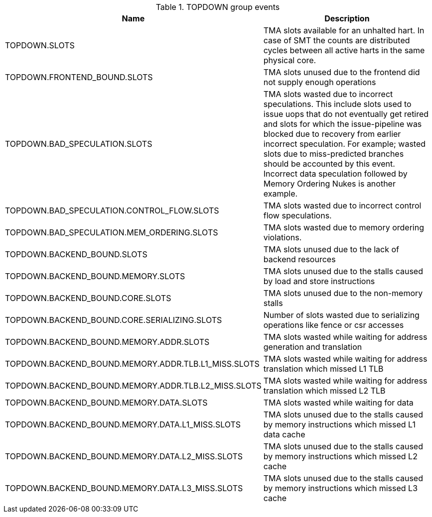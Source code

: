 .TOPDOWN group events
[width="100%",cols="30%,70%",options="header",]
|===
|Name |Description
|TOPDOWN.SLOTS |TMA slots available for an unhalted hart. In case of SMT the counts are distributed cycles between all active harts in the same physical core.
|TOPDOWN.FRONTEND_BOUND.SLOTS |TMA slots unused due to the frontend did not supply enough operations
|TOPDOWN.BAD_SPECULATION.SLOTS |TMA slots wasted due to incorrect speculations. This include slots used to issue uops that do not eventually get retired and slots for which the issue-pipeline was blocked due to recovery from earlier incorrect speculation. For example; wasted slots due to miss-predicted branches should be accounted by this event. Incorrect data speculation followed by Memory Ordering Nukes is another example.
|TOPDOWN.BAD_SPECULATION.CONTROL_FLOW.SLOTS |TMA slots wasted due to incorrect control flow speculations.
|TOPDOWN.BAD_SPECULATION.MEM_ORDERING.SLOTS |TMA slots wasted due to memory ordering violations.
|TOPDOWN.BACKEND_BOUND.SLOTS |TMA slots unused due to the lack of backend resources
|TOPDOWN.BACKEND_BOUND.MEMORY.SLOTS |TMA slots unused due to the stalls caused by load and store instructions
|TOPDOWN.BACKEND_BOUND.CORE.SLOTS |TMA slots unused due to the non-memory stalls
|TOPDOWN.BACKEND_BOUND.CORE.SERIALIZING.SLOTS |Number of slots wasted due to serializing operations like fence or csr accesses
|TOPDOWN.BACKEND_BOUND.MEMORY.ADDR.SLOTS |TMA slots wasted while waiting for address generation and translation
|TOPDOWN.BACKEND_BOUND.MEMORY.ADDR.TLB.L1_MISS.SLOTS |TMA slots wasted while waiting for address translation which missed L1 TLB
|TOPDOWN.BACKEND_BOUND.MEMORY.ADDR.TLB.L2_MISS.SLOTS |TMA slots wasted while waiting for address translation which missed L2 TLB
|TOPDOWN.BACKEND_BOUND.MEMORY.DATA.SLOTS |TMA slots wasted while waiting for data
|TOPDOWN.BACKEND_BOUND.MEMORY.DATA.L1_MISS.SLOTS |TMA slots unused due to the stalls caused by memory instructions which missed L1 data cache
|TOPDOWN.BACKEND_BOUND.MEMORY.DATA.L2_MISS.SLOTS |TMA slots unused due to the stalls caused by memory instructions which missed L2 cache
|TOPDOWN.BACKEND_BOUND.MEMORY.DATA.L3_MISS.SLOTS |TMA slots unused due to the stalls caused by memory instructions which missed L3 cache
|===

